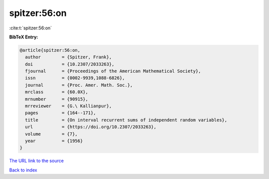 spitzer:56:on
=============

:cite:t:`spitzer:56:on`

**BibTeX Entry:**

.. code-block:: bibtex

   @article{spitzer:56:on,
     author        = {Spitzer, Frank},
     doi           = {10.2307/2033263},
     fjournal      = {Proceedings of the American Mathematical Society},
     issn          = {0002-9939,1088-6826},
     journal       = {Proc. Amer. Math. Soc.},
     mrclass       = {60.0X},
     mrnumber      = {90915},
     mrreviewer    = {G.\ Kallianpur},
     pages         = {164--171},
     title         = {On interval recurrent sums of independent random variables},
     url           = {https://doi.org/10.2307/2033263},
     volume        = {7},
     year          = {1956}
   }

`The URL link to the source <https://doi.org/10.2307/2033263>`__


`Back to index <../By-Cite-Keys.html>`__
